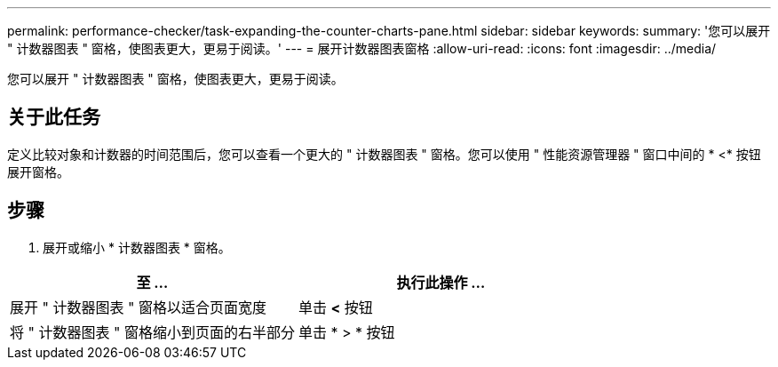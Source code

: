 ---
permalink: performance-checker/task-expanding-the-counter-charts-pane.html 
sidebar: sidebar 
keywords:  
summary: '您可以展开 " 计数器图表 " 窗格，使图表更大，更易于阅读。' 
---
= 展开计数器图表窗格
:allow-uri-read: 
:icons: font
:imagesdir: ../media/


[role="lead"]
您可以展开 " 计数器图表 " 窗格，使图表更大，更易于阅读。



== 关于此任务

定义比较对象和计数器的时间范围后，您可以查看一个更大的 " 计数器图表 " 窗格。您可以使用 " 性能资源管理器 " 窗口中间的 * <* 按钮展开窗格。



== 步骤

. 展开或缩小 * 计数器图表 * 窗格。


[cols="2*"]
|===
| 至 ... | 执行此操作 ... 


 a| 
展开 " 计数器图表 " 窗格以适合页面宽度
 a| 
单击 *<* 按钮



 a| 
将 " 计数器图表 " 窗格缩小到页面的右半部分
 a| 
单击 * > * 按钮

|===